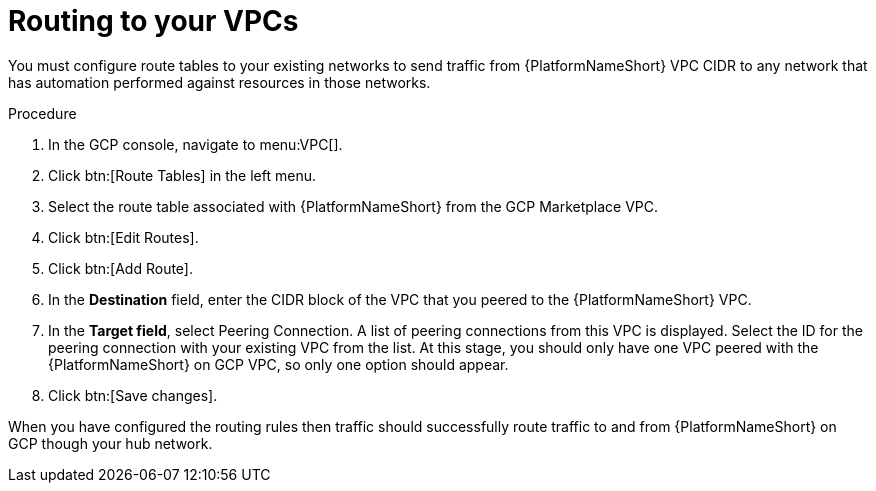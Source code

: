 [id="proc-gcp-routing-to-vpcs"]

= Routing to your VPCs

You must configure route tables to your existing networks to send traffic from {PlatformNameShort} VPC CIDR to any network that has automation performed against resources in those networks.

.Procedure
. In the GCP console, navigate to menu:VPC[].
. Click btn:[Route Tables] in the left menu.
. Select the route table associated with {PlatformNameShort} from the GCP Marketplace VPC.
. Click btn:[Edit Routes].
. Click btn:[Add Route].
. In the *Destination* field, enter the CIDR block of the VPC that you peered to the {PlatformNameShort} VPC.
. In the *Target field*, select Peering Connection.  
A list of peering connections from this VPC is displayed. 
Select the ID for the peering connection with your existing VPC from the list. 
At this stage, you should only have one VPC peered with the {PlatformNameShort} on GCP VPC, so only one option should appear.
. Click btn:[Save changes].

When you have configured the routing rules then traffic should successfully route traffic to and from {PlatformNameShort} on GCP though your hub network.